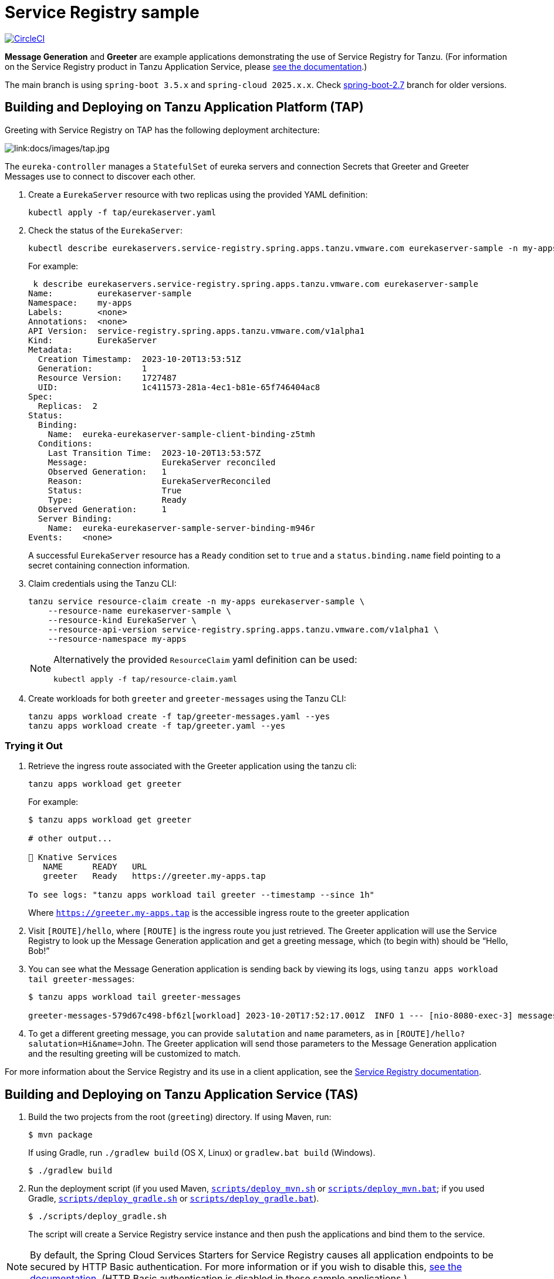 = Service Registry sample

:imagesdir: docs/images
image:https://circleci.com/gh/spring-cloud-services-samples/greeting.svg?style=svg["CircleCI", link="https://circleci.com/gh/spring-cloud-services-samples/greeting"]

*Message Generation* and *Greeter* are example applications demonstrating the use of Service Registry for Tanzu. (For information on the Service Registry product in Tanzu Application Service, please https://docs.vmware.com/en/Spring-Cloud-Services-for-VMware-Tanzu/3.2/spring-cloud-services/GUID-service-registry-index.html[see the documentation].)

The main branch is using `spring-boot 3.5.x` and `spring-cloud 2025.x.x`. Check https://github.com/spring-cloud-services-samples/greeting/tree/spring-boot-2.7[spring-boot-2.7] branch for older versions.

== Building and Deploying on Tanzu Application Platform (TAP)

Greeting with Service Registry on TAP has the following deployment architecture:

image::tap.jpg[link:docs/images/tap.jpg]

The `eureka-controller` manages a `StatefulSet` of eureka servers and connection Secrets that Greeter and Greeter Messages use to connect to discover each other.

. Create a `EurekaServer` resource with two replicas using the provided YAML definition:
+
....
kubectl apply -f tap/eurekaserver.yaml
....
+

. Check the status of the `EurekaServer`:
+
....
kubectl describe eurekaservers.service-registry.spring.apps.tanzu.vmware.com eurekaserver-sample -n my-apps
....
For example:
+
....
 k describe eurekaservers.service-registry.spring.apps.tanzu.vmware.com eurekaserver-sample
Name:         eurekaserver-sample
Namespace:    my-apps
Labels:       <none>
Annotations:  <none>
API Version:  service-registry.spring.apps.tanzu.vmware.com/v1alpha1
Kind:         EurekaServer
Metadata:
  Creation Timestamp:  2023-10-20T13:53:51Z
  Generation:          1
  Resource Version:    1727487
  UID:                 1c411573-281a-4ec1-b81e-65f746404ac8
Spec:
  Replicas:  2
Status:
  Binding:
    Name:  eureka-eurekaserver-sample-client-binding-z5tmh
  Conditions:
    Last Transition Time:  2023-10-20T13:53:57Z
    Message:               EurekaServer reconciled
    Observed Generation:   1
    Reason:                EurekaServerReconciled
    Status:                True
    Type:                  Ready
  Observed Generation:     1
  Server Binding:
    Name:  eureka-eurekaserver-sample-server-binding-m946r
Events:    <none>
....
+
A successful `EurekaServer` resource has a `Ready` condition set to `true` and a `status.binding.name` field pointing to a secret containing connection information.

. Claim credentials using the Tanzu CLI:
+
....
tanzu service resource-claim create -n my-apps eurekaserver-sample \
    --resource-name eurekaserver-sample \
    --resource-kind EurekaServer \
    --resource-api-version service-registry.spring.apps.tanzu.vmware.com/v1alpha1 \
    --resource-namespace my-apps
....
+
[NOTE]
====
Alternatively the provided `ResourceClaim` yaml definition can be used:
....
kubectl apply -f tap/resource-claim.yaml
....
====

. Create workloads for both `greeter` and `greeter-messages` using the Tanzu CLI:
+
....
tanzu apps workload create -f tap/greeter-messages.yaml --yes
tanzu apps workload create -f tap/greeter.yaml --yes
....

=== Trying it Out

. Retrieve the ingress route associated with the Greeter application using the tanzu cli:
+
....
tanzu apps workload get greeter
....
For example:
+
....
$ tanzu apps workload get greeter

# other output...

🚢 Knative Services
   NAME      READY   URL
   greeter   Ready   https://greeter.my-apps.tap

To see logs: "tanzu apps workload tail greeter --timestamp --since 1h"
....
Where `https://greeter.my-apps.tap` is the accessible ingress route to the greeter application

. Visit `[ROUTE]/hello`, where `[ROUTE]` is the ingress route you just retrieved. The Greeter application will use the Service Registry to look up the Message Generation application and get a greeting message, which (to begin with) should be “Hello, Bob!”

. You can see what the Message Generation application is sending back by viewing its logs, using `tanzu apps workload tail greeter-messages`:
+
....
$ tanzu apps workload tail greeter-messages

greeter-messages-579d67c498-bf6zl[workload] 2023-10-20T17:52:17.001Z  INFO 1 --- [nio-8080-exec-3] messages.MessagesController              : Now saying "Hi" to John
....
+

. To get a different greeting message, you can provide `salutation` and `name` parameters, as in `[ROUTE]/hello?salutation=Hi&name=John`. The Greeter application will send those parameters to the Message Generation application and the resulting greeting will be customized to match.

For more information about the Service Registry and its use in a client application, see the https://docs.vmware.com/en/VMware-Tanzu-Application-Platform/1.7/tap/service-registry-overview.html[Service Registry documentation].

== Building and Deploying on Tanzu Application Service (TAS)

. Build the two projects from the root (`greeting`) directory. If using Maven, run:
+
....
$ mvn package
....
+
If using Gradle, run `./gradlew build` (OS X, Linux) or `gradlew.bat build` (Windows).
+
....
$ ./gradlew build
....

. Run the deployment script (if you used Maven, link:scripts/deploy_mvn.sh[`scripts/deploy_mvn.sh`] or link:scripts/deploy_mvn.bat[`scripts/deploy_mvn.bat`]; if you used Gradle, link:scripts/deploy_gradle.sh[`scripts/deploy_gradle.sh`] or link:scripts/deploy_gradle.bat[`scripts/deploy_gradle.bat`]).
+
....
$ ./scripts/deploy_gradle.sh
....
+
The script will create a Service Registry service instance and then push the applications and bind them to the service.


[NOTE]
====
By default, the Spring Cloud Services Starters for Service Registry causes all application endpoints to be secured by HTTP Basic authentication. For more information or if you wish to disable this, https://docs.pivotal.io/spring-cloud-services/service-registry/writing-client-applications.html#disable-http-basic-auth[see the documentation]. (HTTP Basic authentication is disabled in these sample applications.)
====

=== Trying It Out

. Visit `[ROUTE]/hello`, where `[ROUTE]` is the route bound to the Greeter application. The Greeter application will use the Service Registry to look up the Message Generation application and get a greeting message, which (to begin with) should be &#8220;Hello, Bob!&#8221;
+
image::greeting.png[link:docs/images/greeting.png]

. You can see what the Message Generation application is sending back by viewing its logs. Run `cf logs greeter-messages`.
+
....
$ cf logs greeter-messages
Connected, tailing logs for app greeter-messages in org myorg / space development as user...

2015-07-16T13:07:35.86-0500 [App/0]      OUT 2015-07-16 18:07:35.861  INFO 29 ---
                     [o-61612-exec-10] greeter-messages.MessageGenerationApplication
                                                  : Now saying "Hello" to Bob
2015-07-16T13:07:35.87-0500 [RTR/0]      OUT greeter-messages.wise.com:80 -
                     [16/07/2015:18:07:35 +0000]
                     "GET /greeting?salutation=Hello&name=Bob HTTP/1.1" 200
                     31 "-" "Apache-HttpClient/4.3.6 (java 1.5)" 10.68.204.250:39929
                     x_forwarded_for:"10.68.204.43, 10.68.204.250"
                     vcap_request_id:66b782b6-9953-45b3-52ab-da369ad81f44
                     response_time:0.016146581
                     app_id:bd594ad5-2653-4949-afc6-e5f1ae568259
....

. To get a different greeting message, you can provide `salutation` and `name` parameters, as in `[ROUTE]/hello?salutation=Hi&name=John`. The Greeter application will send those parameters to the Message Generation application and the resulting greeting will be customized to match.
+
image::greeting-with-parameters.png[link:docs/images/greeting-with-parameters.png]

For more information about the Service Registry and its use in a client application, see the https://docs.pivotal.io/spring-cloud-services/service-registry/writing-client-applications.html[Service Registry documentation].

== Building and Deploying on Tanzu Platform (TP)

. Build the two projects from the root directory with:
+
....
mkdir -p ./build/tanzu
tanzu build --output-dir ./build/tanzu
....
+
. Deploy both applications together with a `EurekaServer`:
+
....
tanzu deploy --yes --from-build ./build/tanzu/
....
+
. Eventually delete the applications and the `EurekaServer`:
+
....
export KUBECONFIG=~/.config/tanzu/kube/config
kapp delete -y -c -a $(yq .configuration.id <tanzu.yml)
....
